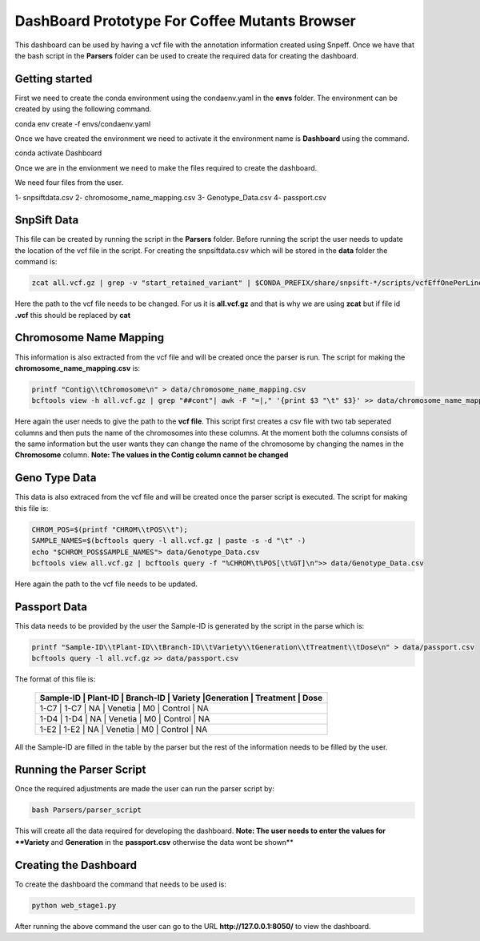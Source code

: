 .. _manual-main:

=========
DashBoard Prototype For Coffee Mutants Browser
=========

.. image:: https://img.shields.io/conda/dn/bioconda/snakemake.svg?label=Bioconda
    :target: https://bioconda.github.io/recipes/snakemake/README.html

.. image:: https://img.shields.io/pypi/pyversions/snakemake.svg
    :target: https://www.python.org

.. image:: https://img.shields.io/pypi/v/snakemake.svg
    :target: https://pypi.python.org/pypi/snakemake

.. image:: https://github.com/snakemake/snakemake/workflows/CI/badge.svg?branch=master
    :target: https://github.com/snakemake/snakemake/actions?query=branch%3Amaster+workflow%3ACI

.. image:: https://img.shields.io/badge/stack-overflow-orange.svg
    :target: https://stackoverflow.com/questions/tagged/snakemake



.. .. raw:: html
          <span class="__dimensions_badge_embed__" data-doi="https://doi.org/10.1093/bioinformatics/bts480" data-legend="always" data-style="large_rectangle"></span><script async src="https://badge.dimensions.ai/badge.js" charset="utf-8"></script>

This dashboard can be used by having a vcf file with the annotation information created using Snpeff. Once we have that the bash script in the **Parsers** folder can be used to create the required data for 
creating the dashboard.

.. _main-getting-started:

---------------
Getting started
---------------

First we need to create the conda environment using the condaenv.yaml in the **envs** folder. The environment can be created by using the following command.

.. code-block:: bash

conda env create -f envs/condaenv.yaml

Once we have created the environment we need to activate it the environment name is **Dashboard** using the command.

.. code-block:: bash  

conda activate Dashboard

Once we are in the envionment we need to make the files required to create the dashboard.

We need four files from the user.

1- snpsiftdata.csv
2- chromosome_name_mapping.csv
3- Genotype_Data.csv
4- passport.csv

-------------
SnpSift Data
-------------

This file can be created by running the script in the **Parsers** folder. Before running the script the user needs to update the location of the vcf file in the script.
For creating the snpsiftdata.csv which will be stored in the **data** folder the command is:

.. code-block:: python

    zcat all.vcf.gz | grep -v "start_retained_variant" | $CONDA_PREFIX/share/snpsift-*/scripts/vcfEffOnePerLine.pl | SnpSift extractFields -e "NA" - "ANN[*].GENE" "ANN[*].DISTANCE" CHROM POS ID REF ALT TYPE "ANN[*].IMPACT" "ANN[*].EFFECT" "ANN[*].FEATURE" "ANN[*].FEATUREID" "ANN[*].BIOTYPE" "ANN[*].RANK" > data/snpsiftdata.csv

Here the path to the vcf file needs to be changed. For us it is **all.vcf.gz** and that is why we are using **zcat** but if file id **.vcf** this should be replaced by **cat**

-------------
Chromosome Name Mapping
-------------
This information is also extracted from the vcf file and will be created once the parser is run. The script for making the **chromosome_name_mapping.csv** is:

.. code-block:: bash

    printf "Contig\\tChromosome\n" > data/chromosome_name_mapping.csv
    bcftools view -h all.vcf.gz | grep "##cont"| awk -F "=|," '{print $3 "\t" $3}' >> data/chromosome_name_mapping.csv

Here again the user needs to give the path to the **vcf file**. This script first creates a csv file with two tab seperated columns and then puts the name of the chromosomes into these columns.
At the moment both the columns consists of the same information but the user wants they can change the name of the chromosome by changing the names in the **Chromosome** column.
**Note: The values in the Contig column cannot be changed**

-------------
Geno Type Data
-------------

This data is also extraced from the vcf file and will be created once the parser script is executed. The script for making this file is:

.. code-block:: bash

    CHROM_POS=$(printf "CHROM\\tPOS\\t");
    SAMPLE_NAMES=$(bcftools query -l all.vcf.gz | paste -s -d "\t" -)
    echo "$CHROM_POS$SAMPLE_NAMES"> data/Genotype_Data.csv
    bcftools view all.vcf.gz | bcftools query -f "%CHROM\t%POS[\t%GT]\n">> data/Genotype_Data.csv

Here again the path to the vcf file needs to be updated.

-------------
Passport Data
-------------

This data needs to be provided by the user the Sample-ID is generated by the script in the parse which is:

.. code-block:: bash

    printf "Sample-ID\\tPlant-ID\\tBranch-ID\\tVariety\\tGeneration\\tTreatment\\tDose\n" > data/passport.csv
    bcftools query -l all.vcf.gz >> data/passport.csv



The format of this file is:

      +----------+----------------------------------------------------------------------+
      | Sample-ID | Plant-ID | Branch-ID | Variety   |Generation  | Treatment  | Dose   | 
      +==========+======================================================================+
      | 1-C7      | 1-C7     | NA        | Venetia   | M0         | Control    | NA     |
      +----------+----------------------------------------------------------------------+
      | 1-D4      | 1-D4     | NA        | Venetia   | M0         | Control    | NA     |
      +----------+----------------------------------------------------------------------+
      | 1-E2      | 1-E2     | NA        | Venetia   | M0         | Control    | NA     |
      +----------+----------------------------------------------------------------------+
 
All the Sample-ID are filled in the table by the parser but the rest of the information needs to be filled by the user.

-------------
Running the Parser Script
-------------

Once the required adjustments are made the user can run the parser script by:

.. code-block:: bash

    bash Parsers/parser_script

This will create all the data required for developing the dashboard.
**Note: The user needs to enter the values for **Variety** and **Generation** in the **passport.csv** otherwise the data wont be shown**

-------------
Creating the Dashboard
-------------

To create the dashboard the command that needs to be used is:

.. code-block:: bash

    python web_stage1.py

After running the above command the user can go to the URL **http://127.0.0.1:8050/** to view the dashboard.

